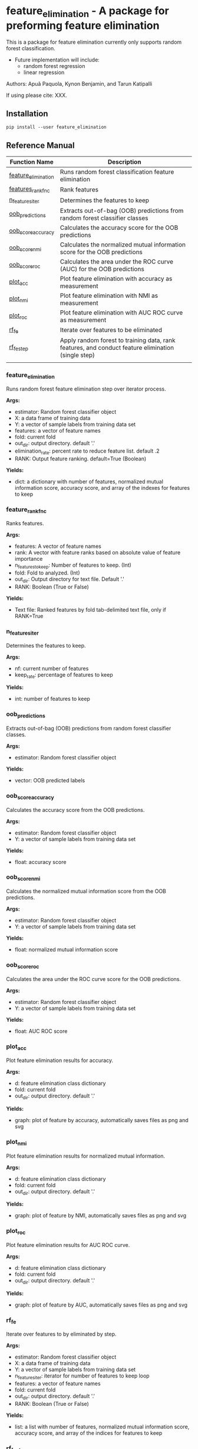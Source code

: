 * feature_elimination - A package for preforming feature elimination

This is a package for feature elimination currently only supports random forest classification.

- Future implementation will include:
  + random forest regression
  + linear regression

Authors: Apuã Paquola, Kynon Benjamin, and Tarun Katipalli

If using please cite: XXX.

** Installation
=pip install --user feature_elimination=

** Reference Manual

| Function Name       | Description                                                                                        |
|---------------------+----------------------------------------------------------------------------------------------------|
| [[refsec:one][feature_elimination]] | Runs random forest classification feature elimination                                              |
| [[refsec:two][features_rank_fnc]]   | Rank features                                                                                      |
| [[refsec:three][n_features_iter]]     | Determines the features to keep                                                                    |
| [[refsec:four][oob_predictions]]     | Extracts out-of-bag (OOB) predictions from random forest classifier classes                        |
| [[refsec:five][oob_score_accuracy]]  | Calculates the accuracy score for the OOB predictions                                              |
| [[refsec:six][oob_score_nmi]]       | Calculates the normalized mutual information score for the OOB predictions                         |
| [[refsec:seven][oob_score_roc]]       | Calculates the area under the ROC curve (AUC) for the OOB predictions                              |
| [[refsec:eight][plot_acc]]            | Plot feature elimination with accuracy as measurement                                              |
| [[refsec:nine][plot_nmi]]            | Plot feature elimination with NMI as measurement                                                   |
| [[refsec:ten][plot_roc]]            | Plot feature elimination with AUC ROC curve as measurement                                         |
| [[refsec:eleven][rf_fe]]               | Iterate over features to be eliminated                                                             |
| [[refsec:twelve][rf_fe_step]]          | Apply random forest to training data, rank features, and conduct feature elimination (single step) |
|                     |                                                                                                    |

*** feature_elimination
<<refsec:one>>

Runs random forest feature elimination step over iterator process.

*Args:*
  + estimator: Random forest classifier object
  + X: a data frame of training data
  + Y: a vector of sample labels from training data set
  + features: a vector of feature names
  + fold: current fold
  + out_dir: output directory. default '.'
  + elimination_rate: percent rate to reduce feature list. default .2
  + RANK: Output feature ranking. default=True (Boolean)

*Yields:*
  + dict: a dictionary with number of features, normalized mutual information score, accuracy score, and array of the indexes for features to keep
*** feature_rank_fnc
<<refsec:two>>

Ranks features.

*Args:*
 + features: A vector of feature names
 + rank: A vector with feature ranks based on absolute value of feature importance
 + n_features_to_keep: Number of features to keep. (Int)
 + fold: Fold to analyzed. (Int)
 + out_dir: Output directory for text file. Default '.'
 + RANK: Boolean (True or False)

*Yields:*
 + Text file: Ranked features by fold tab-delimited text file, only if RANK=True
*** n_features_iter
<<refsec:three>>

Determines the features to keep.

*Args:*
 + nf: current number of features
 + keep_rate: percentage of features to keep

*Yields:*
 + int: number of features to keep
*** oob_predictions
<<refsec:four>>

Extracts out-of-bag (OOB) predictions from random forest classifier classes.

*Args:*
  + estimator: Random forest classifier object

*Yields:*
  + vector: OOB predicted labels
*** oob_score_accuracy
<<refsec:five>>

Calculates the accuracy score from the OOB predictions.

*Args:*
  + estimator: Random forest classifier object
  + Y: a vector of sample labels from training data set

*Yields:*
  + float: accuracy score
*** oob_score_nmi
<<refsec:six>>

Calculates the normalized mutual information score from the OOB predictions.

*Args:*
  + estimator: Random forest classifier object
  + Y: a vector of sample labels from training data set

*Yields:*
  + float: normalized mutual information score
*** oob_score_roc
<<refsec:seven>>

Calculates the area under the ROC curve score for the OOB predictions.

*Args:*
  + estimator: Random forest classifier object
  + Y: a vector of sample labels from training data set

*Yields:*
  + float: AUC ROC score
*** plot_acc
<<refsec:eight>>

Plot feature elimination results for accuracy.

*Args:*
  + d: feature elimination class dictionary
  + fold: current fold
  + out_dir: output directory. default '.'

*Yields:*
  + graph: plot of feature by accuracy, automatically saves files as png and svg
*** plot_nmi
<<refsec:nine>>

Plot feature elimination results for normalized mutual information.

*Args:*
  + d: feature elimination class dictionary
  + fold: current fold
  + out_dir: output directory. default '.'

*Yields:*
  + graph: plot of feature by NMI, automatically saves files as png and svg
*** plot_roc
<<refsec:ten>>

Plot feature elimination results for AUC ROC curve.

*Args:*
  + d: feature elimination class dictionary
  + fold: current fold
  + out_dir: output directory. default '.'

*Yields:*
  + graph: plot of feature by AUC, automatically saves files as png and svg
*** rf_fe
<<refsec:eleven>>

Iterate over features to by eliminated by step.

*Args:*
  + estimator: Random forest classifier object
  + X: a data frame of training data
  + Y: a vector of sample labels from training data set
  + n_features_iter: iterator for number of features to keep loop
  + features: a vector of feature names
  + fold: current fold
  + out_dir: output directory. default '.'
  + RANK: Boolean (True or False)

*Yields:*
  + list: a list with number of features, normalized mutual information score, accuracy score, and array of the indices for features to keep
*** rf_fe_step
<<refsec:twelve>>

Apply random forest to training data, rank features, conduct feature elimination.

*Args:*
  + estimator: Random forest classifier object
  + X: a data frame of training data
  + Y: a vector of sample labels from training data set
  + n_features_to_keep: number of features to keep
  + features: a vector of feature names
  + fold: current fold
  + out_dir: output directory. default '.'
  + RANK: Boolean (True or False)

*Yields:*
  + dict: a dictionary with number of features, normalized mutual information score, accuracy score, and selected features
